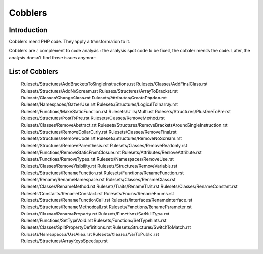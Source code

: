 .. _Cobblers:

Cobblers
=================

Introduction
--------------------------
Cobblers mend PHP code. They apply a transformation to it. 

Cobblers are a complement to code analysis : the analysis spot code to be fixed, the cobbler mends the code. Later, the analysis doesn't find those issues anymore.

List of Cobblers
--------------------------

   Rulesets/Structures/AddBracketsToSingleInstructions.rst
   Rulesets/Classes/AddFinalClass.rst
   Rulesets/Structures/AddNoScream.rst
   Rulesets/Structures/ArrayToBracket.rst
   Rulesets/Classes/ChangeClass.rst
   Rulesets/Attributes/CreatePhpdoc.rst
   Rulesets/Namespaces/GatherUse.rst
   Rulesets/Structures/LogicalToInarray.rst
   Rulesets/Functions/MakeStaticFunction.rst
   Rulesets/Utils/Multi.rst
   Rulesets/Structures/PlusOneToPre.rst
   Rulesets/Structures/PostToPre.rst
   Rulesets/Classes/RemoveMethod.rst
   Rulesets/Classes/RemoveAbstract.rst
   Rulesets/Structures/RemoveBracketsAroundSingleInstruction.rst
   Rulesets/Structures/RemoveDollarCurly.rst
   Rulesets/Classes/RemoveFinal.rst
   Rulesets/Structures/RemoveCode.rst
   Rulesets/Structures/RemoveNoScream.rst
   Rulesets/Structures/RemoveParenthesis.rst
   Rulesets/Classes/RemoveReadonly.rst
   Rulesets/Functions/RemoveStaticFromClosure.rst
   Rulesets/Attributes/RemoveAttribute.rst
   Rulesets/Functions/RemoveTypes.rst
   Rulesets/Namespaces/RemoveUse.rst
   Rulesets/Classes/RemoveVisibility.rst
   Rulesets/Structures/RemoveVariable.rst
   Rulesets/Structures/RenameFunction.rst
   Rulesets/Functions/RenameFunction.rst
   Rulesets/Rename/RenameNamespace.rst
   Rulesets/Classes/RenameClass.rst
   Rulesets/Classes/RenameMethod.rst
   Rulesets/Traits/RenameTrait.rst
   Rulesets/Classes/RenameConstant.rst
   Rulesets/Constants/RenameConstant.rst
   Rulesets/Enums/RenameEnums.rst
   Rulesets/Structures/RenameFunctionCall.rst
   Rulesets/Interfaces/RenameInterface.rst
   Rulesets/Structures/RenameMethodcall.rst
   Rulesets/Functions/RenameParameter.rst
   Rulesets/Classes/RenameProperty.rst
   Rulesets/Functions/SetNullType.rst
   Rulesets/Functions/SetTypeVoid.rst
   Rulesets/Functions/SetTypehints.rst
   Rulesets/Classes/SplitPropertyDefinitions.rst
   Rulesets/Structures/SwitchToMatch.rst
   Rulesets/Namespaces/UseAlias.rst
   Rulesets/Classes/VarToPublic.rst
   Rulesets/Structures/ArrayKeysSpeedup.rst

